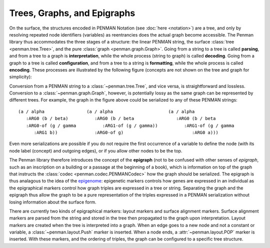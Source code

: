 
Trees, Graphs, and Epigraphs
============================

On the surface, the structures encoded in PENMAN Notation (see
:doc:`here <notation>`) are a tree, and only by resolving repeated
node identifiers (variables) as reentrancies does the actual graph
become accessible. The Penman library thus accommodates the three
stages of a structure: the linear PENMAN string, the surface
:class:`tree <penman.tree.Tree>`, and the pure :class:`graph
<penman.graph.Graph>`. Going from a string to a tree is called
**parsing**, and from a tree to a graph is **interpretation**, while
the whole process (string to graph) is called **decoding**. Going from
a graph to a tree is called **configuration**, and from a tree to a
string is **formatting**, while the whole process is called
**encoding**. These processes are illustrated by the following figure
(concepts are not shown on the tree and graph for simplicity):

..
   Normally the tikz code is used to generate the image, but there is
   an issue preventing the necessary library from being installed, so
   until that's fixed just use a pre-built version.

   https://github.com/sphinx-contrib/tikz/issues/13


.. image:: _static/representations.png
   :align: center
   :alt: The three stages of PENMAN structure.

..
   .. tikz::
      :libs: arrows,positioning

      [every node/.style={font=\ttfamily\scriptsize,text height=1.5ex,text depth=.8ex},
       var/.style={draw,circle,inner sep=0},
       reentrancy/.style={draw=none,fill=none,text height=1ex,text depth=0},
       proc/.style={-latex,every node/.style={font=\ttfamily\tiny}},
       top/.style={label={[font=\ttfamily\tiny,anchor=base,yshift=.5ex]above:top}}]
      \node[draw=none] (X) {};
      \node[below=0ex of X] (P) {PENMAN};
      \node[right=8em of P] (T) {Tree};
      \node[right=8em of T] (G) {Graph};
      (P) -- (T) -- (G);

      \node [below=5ex of P,xshift=1em,draw=none,text badly ragged,
	     label={[align=left]below:(a / alpha\\~~~:ARG0 (b / beta)\\~~~:ARG0-of (g / gamma\\~~~~~~:ARG1 b))}]
	     (Pa) {};

      \coordinate[top,below=5ex of T] (TTop);
      \node[var,below=2ex of TTop] (Ta) {a};
      \node[var,below=4ex of Ta,xshift=-1.5em] (Tb) {b};
      \node[var,below=4ex of Ta,xshift=1.5em] (Tg) {g};
      \node[reentrancy,below=4ex of Tg] (Tb2) {b};
      \draw[-latex] (TTop) -- (Ta);
      \draw[-latex] (Ta) -- (Tb) node [midway,left] {:ARG0};
      \draw[-latex] (Ta) -- (Tg) node [midway,right] {:ARG0-of};
      \draw[-latex] (Tg) -- (Tb2) node [midway,right] {:ARG1};

      \coordinate[top,below=5ex of G] (GTop);
      \node[var,below=2ex of GTop] (Ga) {a};
      \node[var,below=3ex of Ga,xshift=-3em] (Gb) {b};
      \node[var,below=6ex of Ga] (Gg) {g};
      \draw[-latex] (GTop) -- (Ga);
      \draw[-latex] (Ga) -- (Gb) node [near start,left] {:ARG0};
      \draw[-latex] (Gg) -- (Ga) node [midway,right] {:ARG0};
      \draw[-latex] (Gg) -- (Gb) node [near start,below left] {:ARG1};

      \draw[proc,color=teal,transform canvas={yshift=0.5ex}] (P) -- (T) node[midway,above=-.5ex] {parse};
      \draw[proc,color=teal,transform canvas={yshift=0.5ex}] (T) -- (G) node[midway,above=-.5ex] {interpret};
      \draw[proc,color=violet,transform canvas={yshift=-0.5ex}] (G) -- (T) node[midway,below=-.5ex] {configure};
      \draw[proc,color=violet,transform canvas={yshift=-0.5ex}] (T) -- (P) node[midway,below=-.5ex] {format};
      \draw[proc,color=teal,transform canvas={yshift=2.5ex}] (P) -- (G) node[midway,above=-.5ex] {decode};
      \draw[proc,color=violet,transform canvas={yshift=-2.5ex}] (G) -- (P) node[midway,below=-.5ex] {encode};

Conversion from a PENMAN string to a :class:`~penman.tree.Tree`, and
vice versa, is straightforward and lossless. Conversion to a
:class:`~penman.graph.Graph`, however, is potentially lossy as the
same graph can be represented by different trees. For example, the
graph in the figure above could be serialized to any of these PENMAN
strings::

  (a / alpha                (a / alpha                     (a / alpha
     :ARG0 (b / beta)          :ARG0 (b / beta                :ARG0 (b / beta
     :ARG0-of (g / gamma          :ARG1-of (g / gamma))          :ARG1-of (g / gamma
        :ARG1 b))              :ARG0-of g)                          :ARG0 a)))

Even more serializations are possible if you do not require the first
occurrence of a variable to define the node (with its node label
(concept) and outgoing edges), or if you allow other nodes to be the
top.

The Penman library therefore introduces the concept of the
**epigraph** (not to be confused with other senses of *epigraph*, such
as an inscription on a building or a passage at the beginning of a
book), which is information on top of the graph that instructs the
:class:`codec <penman.codec.PENMANCodec>` how the graph should be
serialized. The epigraph is thus analagous to the idea of the
`epigenome <https://en.wikipedia.org/wiki/Epigenome>`_: epigenetic
markers controls how genes are expressed in an individual as the
epigraphical markers control how graph triples are expressed in a tree
or string. Separating the graph and the epigraph thus allow the graph
to be a pure representation of the triples expressed in a PENMAN
serialization without losing information about the surface form.

There are currently two kinds of epigraphical markers: layout markers
and surface alignment markers. Surface alignment markers are parsed
from the string and stored in the tree then propagated to the graph
upon interpretation. Layout markers are created when the tree is
interpreted into a graph. When an edge goes to a new node and not a
constant or variable, a :class:`~penman.layout.Push` marker is
inserted. When a node ends, a :attr:`~penman.layout.POP` marker is
inserted. With these markers, and the ordering of triples, the graph
can be configured to a specific tree structure.

